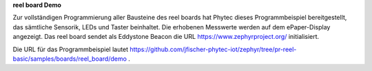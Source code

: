 **reel board Demo**

Zur vollständigen Programmierung aller Bausteine des reel boards hat Phytec dieses Programmbeispiel bereitgestellt, das sämtliche Sensorik, LEDs und Taster beinhaltet. Die erhobenen Messwerte werden auf dem ePaper-Display angezeigt. Das reel board sendet als Eddystone Beacon die URL https://www.zephyrproject.org/ initialisiert.

Die URL für das Programmbeispiel lautet https://github.com/jfischer-phytec-iot/zephyr/tree/pr-reel-basic/samples/boards/reel_board/demo .
